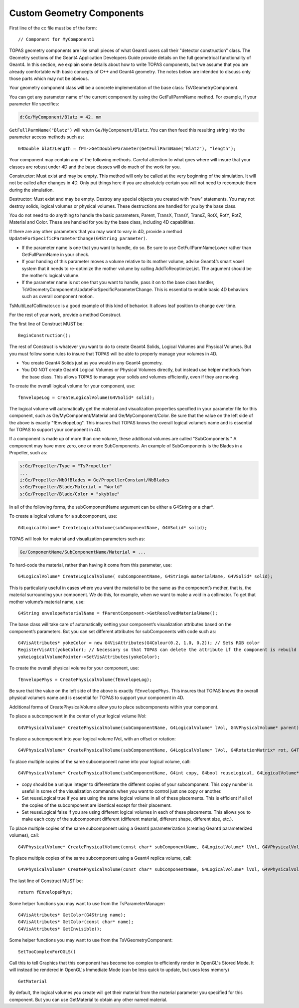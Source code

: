 Custom Geometry Components
==========================

.. highlight:: c++

First line of the cc file must be of the form::

    // Component for MyComponent1

TOPAS geometry components are like small pieces of what Geant4 users call their "detector construction" class. The Geometry sections of the Geant4 Application Developers Guide provide details on the full geometrical functionality of Geant4. In this section, we explain some details about how to write TOPAS components, but we assume that you are already comfortable with basic concepts of C++ and Geant4 geometry. The notes below are intended to discuss only those parts which may not be obvious.

Your geometry component class will be a concrete implementation of the base class:  TsVGeometryComponent.

You can get any parameter name of the current component by using the GetFullParmName method. For example, if your parameter file specifies:

.. code-block:: topas

    d:Ge/MyComponent/Blatz = 42. mm

``GetFullParmName("Blatz")`` will return ``Ge/MyComponent/Blatz``.
You can then feed this resulting string into the parameter access methods such as::

    G4Double blatzLength = fPm->GetDoubleParameter(GetFullParmName("Blatz"), "length");

Your component may contain any of the following methods. Careful attention to what goes where will insure that your classes are robust under 4D and the base classes will do much of the work for you.

Constructor: Must exist and may be empty.
This method will only be called at the very beginning of the simulation. It will not be called after changes in 4D. Only put things here if you are absolutely certain you will not need to recompute them during the simulation.

Destructor: Must exist and may be empty.
Destroy any special objects you created with "new" statements. You may not destroy solids, logical volumes or physical volumes. These destructions are handled for you by the base class.

You do not need to do anything to handle the basic parameters, Parent, TransX, TransY, TransZ, RotX, RotY, RotZ, Material and Color. These are handled for you by the base class, including 4D capabilities.

If there are any other parameters that you may want to vary in 4D, provide a method ``UpdateForSpecificParameterChange(G4String parameter)``.

* If the parameter name is one that you want to handle, do so. Be sure to use GetFullParmNameLower rather than GetFullParmName in your check.
* If your handing of this parameter moves a volume relative to its mother volume, advise Geant4’s smart voxel system that it needs to re-optimize the mother volume by calling  AddToReoptimizeList. The argument should be the mother’s logical volume.
* If the parameter name is not one that you want to handle, pass it on to the base class handler, TsVGeometryComponent::UpdateForSpecificParameterChange. This is essential to enable basic 4D behaviors such as overall component motion.

TsMultiLeafCollimator.cc is a good example of this kind of behavior. It allows leaf position to change over time.

For the rest of your work, provide a method Construct.

The first line of Construct MUST be::

    BeginConstruction();

The rest of Construct is whatever you want to do to create Geant4 Solids, Logical Volumes and Physical Volumes. But you must follow some rules to insure that TOPAS will be able to properly manage your volumes in 4D.

* You create Geant4 Solids just as you would in any Geant4 geometry.
* You DO NOT create Geant4 Logical Volumes or Physical Volumes directly, but instead use helper methods from the base class. This allows TOPAS to manage your solids and volumes efficiently, even if they are moving.

To create the overall logical volume for your component, use::

    fEnvelopeLog = CreateLogicalVolume(G4VSolid* solid);

The logical volume will automatically get the material and visualization properties specified in your parameter file for this component, such as Ge/MyComponent/Material and Ge/MyComponent/Color. Be sure that the value on the left side of the above is exactly "fEnvelopeLog". This insures that TOPAS knows the overall logical volume’s name and is essential for TOPAS to support your component in 4D.

If a component is made up of more than one volume, these additional volumes are called "SubComponents." A component may have more zero, one or more SubComponents. An example of SubComponents is the Blades in a Propeller, such as:

.. code-block:: topas

    s:Ge/Propeller/Type = "TsPropeller"
    ...
    i:Ge/Propeller/NbOfBlades = Ge/PropellerConstant/NbBlades
    s:Ge/Propeller/Blade/Material = "World"
    s:Ge/Propeller/Blade/Color = "skyblue"

In all of the following forms, the subComponentName argument can be either a G4String or a char*.

To create a logical volume for a subcomponent, use::

    G4LogicalVolume* CreateLogicalVolume(subComponentName, G4VSolid* solid);

TOPAS will look for material and visualization parameters such as:

.. code-block:: topas

    Ge/ComponentName/SubComponentName/Material = ...

To hard-code the material, rather than having it come from this parameter, use::

    G4LogicalVolume* CreateLogicalVolume( subComponentName, G4String& materialName, G4VSolid* solid);

This is particularly useful in cases where you want the material to be the same as the component’s mother, that is, the material surrounding your component. We do this, for example, when we want to make a void in a collimator. To get that mother volume’s material name, use::

    G4String envelopeMaterialName = fParentComponent->GetResolvedMaterialName();

The base class will take care of automatically setting your component’s visualization attributes based on the component’s parameters. But you can set different attributes for subComponents with code such as::

    G4VisAttributes* yokeColor = new G4VisAttributes(G4Colour(0.2, 1.0, 0.2)); // Sets RGB color
    RegisterVisAtt(yokeColor); // Necessary so that TOPAS can delete the attribute if the component is rebuild during 4D behavior
    yokeLogicalVolumePointer->SetVisAttributes(yokeColor);

To create the overall physical volume for your component, use::

    fEnvelopePhys = CreatePhysicalVolume(fEnvelopeLog);

Be sure that the value on the left side of the above is exactly ``fEnvelopePhys``. This insures that TOPAS knows the overall physical volume’s name and is essential for TOPAS to support your component in 4D.

Additional forms of CreatePhysicalVolume allow you to place subcomponents within your component.

To place a subcomponent in the center of your logical volume lVol::

    G4VPhysicalVolume* CreatePhysicalVolume(subComponentName, G4LogicalVolume* lVol, G4VPhysicalVolume* parent);

To place a subcomponent into your logical volume lVol, with an offset or rotation::

    G4VPhysicalVolume* CreatePhysicalVolume(subComponentName, G4LogicalVolume* lVol, G4RotationMatrix* rot, G4ThreeVector* trans, G4VPhysicalVolume* parent);

To place multiple copies of the same subcomponent name into your logical volume, call::

    G4VPhysicalVolume* CreatePhysicalVolume(subComponentName, G4int copy, G4bool reuseLogical, G4LogicalVolume* lVol, G4RotationMatrix* rot, G4ThreeVector* trans, G4VPhysicalVolume* parent);

* copy should be a unique integer to differentiate the different copies of your subcomponent. This copy number is useful in some of the visualization commands when you want to control just one copy or another.
* Set reuseLogical true if you are using the same logical volume in all of these placements. This is efficient if all of the copies of the subcomponent are identical except for their placement.
* Set reuseLogical false if you are using different logical volumes in each of these placements. This allows you to make each copy of the subcomponent different (different material, different shape, different size, etc.).

To place multiple copies of the same subcomponent using a Geant4 parameterization (creating Geant4 parameterized volumes), call::

    G4VPhysicalVolume* CreatePhysicalVolume(const char* subComponentName, G4LogicalVolume* lVol, G4VPhysicalVolume* parent, const EAxis pAxis, const G4int nReplicas, G4VPVParameterisation* pParam);

To place multiple copies of the same subcomponent using a Geant4 replica volume, call::

    G4VPhysicalVolume* CreatePhysicalVolume(const char* subComponentName, G4LogicalVolume* lVol, G4VPhysicalVolume* parent, const EAxis pAxis, const G4int nReplicas, G4double width);

The last line of Construct MUST be::

    return fEnvelopePhys;

Some helper functions you may want to use from the TsParameterManager::

    G4VisAttributes* GetColor(G4String name);
    G4VisAttributes* GetColor(const char* name);
    G4VisAttributes* GetInvisible();

Some helper functions you may want to use from the TsVGeometryComponent::

    SetTooComplexForOGLS()

Call this to tell Graphics that this component has become too complex to efficiently render in OpenGL's Stored Mode. It will instead be rendered in OpenGL's Immediate Mode (can be less quick to update, but uses less memory)

::

    GetMaterial

By default, the logical volumes you create will get their material from the material parameter you specified for this component. But you can use GetMaterial to obtain any other named material.
